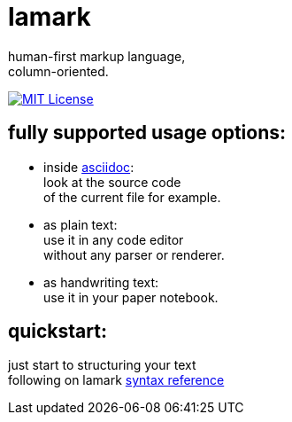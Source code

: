 :hardbreaks-option:


= lamark

human-first markup language, 
column-oriented.

image:https://img.shields.io/badge/License-MIT-black?style=for-the-badge[MIT License, link="./LICENSE"]


== fully supported usage options:
* inside https://asciidoc.org/[asciidoc]:
  look at the source code 
  of the current file for example.

* as plain text:
  use it in any code editor
  without any parser or renderer.

* as handwriting text:
  use it in your paper notebook.


== quickstart:
just start to structuring your text 
following on lamark link:rfc.adoc[syntax reference]

